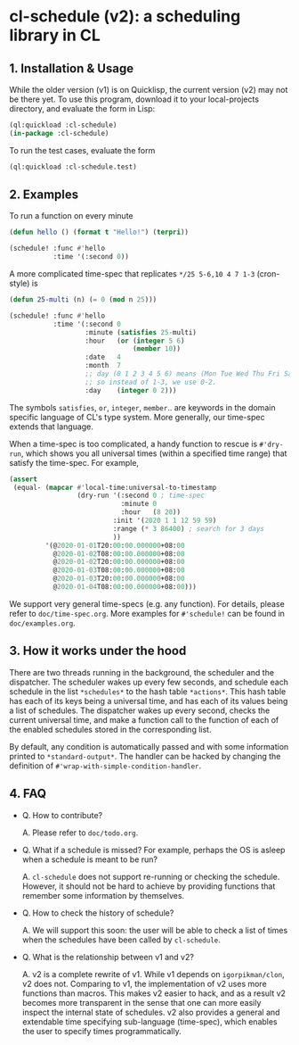 * cl-schedule (v2): a scheduling library in CL

** 1. Installation & Usage

While the older version (v1) is on Quicklisp, the current version
(v2) may not be there yet. To use this program, download it to
your local-projects directory, and evaluate the form in Lisp:

#+begin_src lisp
(ql:quickload :cl-schedule)
(in-package :cl-schedule)
#+end_src

To run the test cases, evaluate the form

#+begin_src lisp
(ql:quickload :cl-schedule.test)
#+end_src

** 2. Examples

To run a function on every minute

#+begin_src lisp
(defun hello () (format t "Hello!") (terpri))

(schedule! :func #'hello
           :time '(:second 0))
#+end_src

A more complicated time-spec that replicates =*/25 5-6,10 4 7 1-3=
(cron-style) is

#+begin_src lisp
(defun 25-multi (n) (= 0 (mod n 25)))

(schedule! :func #'hello
           :time '(:second 0
                   :minute (satisfies 25-multi)
                   :hour   (or (integer 5 6)
                               (member 10))
                   :date   4
                   :month  7
                   ;; day (0 1 2 3 4 5 6) means (Mon Tue Wed Thu Fri Sat Sun)
                   ;; so instead of 1-3, we use 0-2.
                   :day    (integer 0 2)))
#+end_src

The symbols =satisfies=, =or=, =integer=, =member=.. are keywords in the
domain specific language of CL's type system. More generally, our
time-spec extends that language.

When a time-spec is too complicated, a handy function to rescue
is =#'dry-run=, which shows you all universal times (within a
specified time range) that satisfy the time-spec. For example,

#+begin_src lisp
(assert
 (equal- (mapcar #'local-time:universal-to-timestamp
                 (dry-run '(:second 0 ; time-spec
                            :minute 0
                            :hour   (8 20))
                          :init '(2020 1 1 12 59 59)
                          :range (* 3 86400) ; search for 3 days
                          ))
         '(@2020-01-01T20:00:00.000000+08:00
           @2020-01-02T08:00:00.000000+08:00
           @2020-01-02T20:00:00.000000+08:00
           @2020-01-03T08:00:00.000000+08:00
           @2020-01-03T20:00:00.000000+08:00
           @2020-01-04T08:00:00.000000+08:00)))
#+end_src

We support very general time-specs (e.g. any function). For
details, please refer to =doc/time-spec.org=. More examples for
=#'schedule!= can be found in =doc/examples.org=.

** 3. How it works under the hood

There are two threads running in the background, the scheduler
and the dispatcher. The scheduler wakes up every few seconds, and
schedule each schedule in the list =*schedules*= to the hash table
=*actions*=. This hash table has each of its keys being a universal
time, and has each of its values being a list of schedules. The
dispatcher wakes up every second, checks the current universal
time, and make a function call to the function of each of the
enabled schedules stored in the corresponding list.

By default, any condition is automatically passed and with some
information printed to =*standard-output*=. The handler can be
hacked by changing the definition of
=#'wrap-with-simple-condition-handler=.

** 4. FAQ

+ Q. How to contribute?

  A. Please refer to =doc/todo.org=.

+ Q. What if a schedule is missed? For example, perhaps the OS is
  asleep when a schedule is meant to be run?

  A. =cl-schedule= does not support re-running or checking the
  schedule. However, it should not be hard to achieve by
  providing functions that remember some information by
  themselves.

+ Q. How to check the history of schedule?

  A. We will support this soon: the user will be able to check a
  list of times when the schedules have been called by
  =cl-schedule=.

+ Q. What is the relationship between v1 and v2?

  A. v2 is a complete rewrite of v1. While v1 depends on
     =igorpikman/clon=, v2 does not. Comparing to v1, the
     implementation of v2 uses more functions than macros. This
     makes v2 easier to hack, and as a result v2 becomes more
     transparent in the sense that one can more easily inspect
     the internal state of schedules. v2 also provides a general
     and extendable time specifying sub-language (time-spec),
     which enables the user to specify times programmatically.
